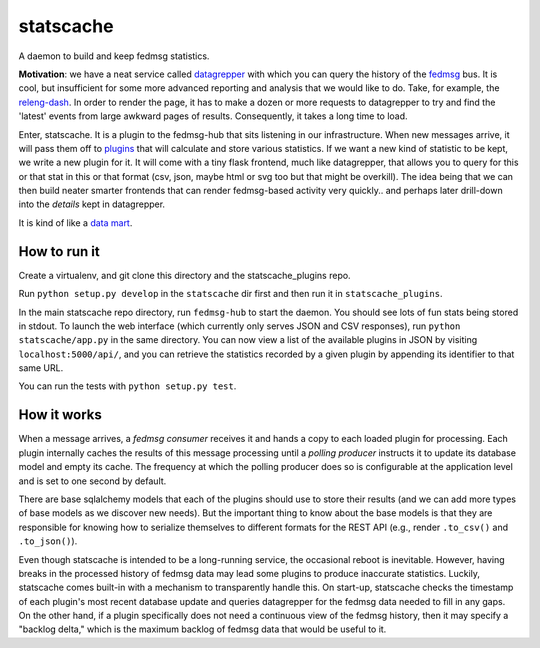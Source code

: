 statscache
==========

A daemon to build and keep fedmsg statistics.

**Motivation**: we have a neat service called `datagrepper
<https://apps.fedoraproject.org/datagrepper>`_ with which you can query the
history of the `fedmsg <http://fedmsg.com>`_ bus.  It is cool, but insufficient
for some more advanced reporting and analysis that we would like to do.  Take,
for example, the `releng-dash <https://apps.fedoraproject.org/releng-dash>`_.
In order to render the page, it has to make a dozen or more requests to
datagrepper to try and find the 'latest' events from large awkward pages of
results.  Consequently, it takes a long time to load.

Enter, statscache.  It is a plugin to the fedmsg-hub that sits listening in our
infrastructure.  When new messages arrive, it will pass them off to `plugins
<https://github.com/fedora-infra/statscache_plugins>`_ that will calculate and
store various statistics.  If we want a new kind of statistic to be kept, we
write a new plugin for it.  It will come with a tiny flask frontend, much like
datagrepper, that allows you to query for this or that stat in this or that
format (csv, json, maybe html or svg too but that might be overkill).  The idea
being that we can then build neater smarter frontends that can render
fedmsg-based activity very quickly.. and perhaps later drill-down into the
*details* kept in datagrepper.

It is kind of like a `data mart <http://en.wikipedia.org/wiki/Data_mart>`_.

How to run it
-------------

Create a virtualenv, and git clone this directory and the statscache_plugins
repo.

Run ``python setup.py develop`` in the ``statscache`` dir first and then run it
in ``statscache_plugins``.

In the main statscache repo directory, run ``fedmsg-hub`` to start the
daemon.  You should see lots of fun stats being stored in stdout.  To launch
the web interface (which currently only serves JSON and CSV responses), run
``python statscache/app.py`` in the same directory.  You can now view a list of
the available plugins in JSON by visiting
``localhost:5000/api/``, and you can retrieve the
statistics recorded by a given plugin by appending its identifier to that same
URL.

You can run the tests with ``python setup.py test``.

How it works
------------

When a message arrives, a *fedmsg consumer* receives it and hands a copy to
each loaded plugin for processing.  Each plugin internally caches the results
of this message processing until a *polling producer* instructs it to update
its database model and empty its cache.  The frequency at which the polling
producer does so is configurable at the application level and is set to one
second by default.

There are base sqlalchemy models that each of the plugins should use to store
their results (and we can add more types of base models as we discover new
needs).  But the important thing to know about the base models is that they are
responsible for knowing how to serialize themselves to different formats for
the REST API (e.g., render ``.to_csv()`` and ``.to_json()``).

Even though statscache is intended to be a long-running service, the occasional
reboot is inevitable.  However, having breaks in the processed history of
fedmsg data may lead some plugins to produce inaccurate statistics.  Luckily,
statscache comes built-in with a mechanism to transparently handle this.  On
start-up, statscache checks the timestamp of each plugin's most recent database
update and queries datagrepper for the fedmsg data needed to fill in any gaps.
On the other hand, if a plugin specifically does not need a continuous view of
the fedmsg history, then it may specify a "backlog delta," which is the
maximum backlog of fedmsg data that would be useful to it.
